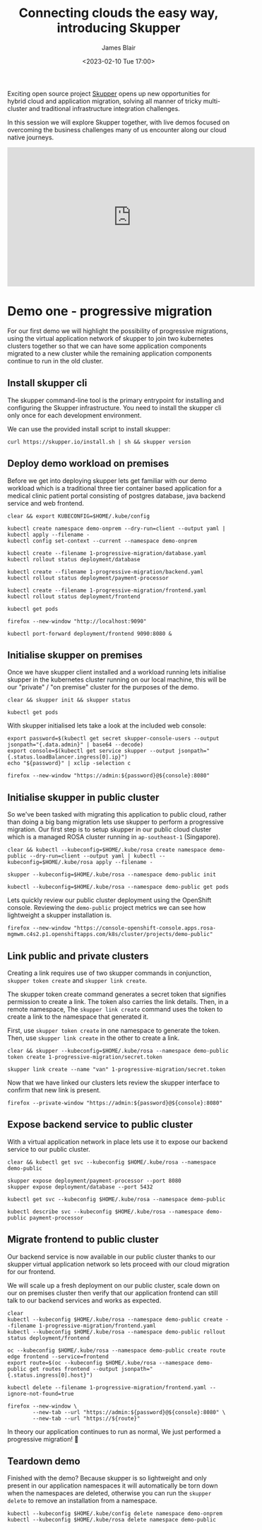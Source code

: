 #+TITLE: Connecting clouds the easy way, introducing Skupper
#+AUTHOR: James Blair
#+DATE: <2023-02-10 Tue 17:00>


Exciting open source project [[https://skupper.io/][Skupper]] opens up new opportunities for hybrid cloud and application migration, solving all manner of tricky multi-cluster and traditional infrastructure integration challenges.

In this session we will explore Skupper together, with live demos focused on overcoming the business challenges many of us encounter along our cloud native journeys.

[[./images/skupper-overview.png]]

#+begin_export html
<iframe width="560" height="315" src="https://www.youtube.com/embed/et-Oilr0Hz0" title="YouTube video player" frameborder="0" allow="accelerometer; autoplay; clipboard-write; encrypted-media; gyroscope; picture-in-picture; web-share" allowfullscreen></iframe>
#+end_export

* Demo one - progressive migration

For our first demo we will highlight the possibility of progressive migrations, using the virtual application network of skupper to join two kubernetes clusters together so that we can have some application components migrated to a new cluster while the remaining application components continue to run in the old cluster.


** Install skupper cli

The skupper command-line tool is the primary entrypoint for installing and configuring the Skupper infrastructure. You need to install the skupper cli only once for each development environment.

We can use the provided install script to install skupper:

#+NAME: Install skupper client and check version
#+begin_src tmate :socket /tmp/james.tmate.tmate
curl https://skupper.io/install.sh | sh && skupper version
#+end_src


** Deploy demo workload on premises

Before we get into deploying skupper lets get familiar with our demo workload which is a traditional three tier container based application for a medical clinic patient portal consisting of postgres database, java backend service and web frontend.

#+NAME: Deploy demo workload on premises
#+begin_src tmate :socket /tmp/james.tmate.tmate
clear && export KUBECONFIG=$HOME/.kube/config

kubectl create namespace demo-onprem --dry-run=client --output yaml | kubectl apply --filename -
kubectl config set-context --current --namespace demo-onprem

kubectl create --filename 1-progressive-migration/database.yaml
kubectl rollout status deployment/database

kubectl create --filename 1-progressive-migration/backend.yaml
kubectl rollout status deployment/payment-processor

kubectl create --filename 1-progressive-migration/frontend.yaml
kubectl rollout status deployment/frontend

kubectl get pods
#+end_src


#+NAME: Review application
#+begin_src tmate :socket /tmp/james.tmate.tmate
firefox --new-window "http://localhost:9090"

kubectl port-forward deployment/frontend 9090:8080 &
#+end_src


** Initialise skupper on premises

Once we have skupper client installed and a workload running lets initialise skupper in the kubernetes cluster running on our local machine, this will be our "private" / "on premise" cluster for the purposes of the demo.

#+NAME: Initialise skupper on local cluster
#+begin_src tmate :socket /tmp/james.tmate.tmate
clear && skupper init && skupper status

kubectl get pods
#+end_src


With skupper initialised lets take a look at the included web console:

#+NAME: Open skupper web interface
#+begin_src tmate :socket /tmp/james.tmate.tmate
export password=$(kubectl get secret skupper-console-users --output jsonpath="{.data.admin}" | base64 --decode)
export console=$(kubectl get service skupper --output jsonpath="{.status.loadBalancer.ingress[0].ip}")
echo "${password}" | xclip -selection c

firefox --new-window "https://admin:${password}@${console}:8080"
#+end_src


** Initialise skupper in public cluster

So we've been tasked with migrating this application to public cloud, rather than doing a big bang migration lets use skupper to perform a progressive migration. Our first step is to setup skupper in our public cloud cluster which is a managed ROSA cluster running in ~ap-southeast-1~ (Singapore).

#+NAME: Initialise skupper in public cluster
#+begin_src tmate :socket /tmp/james.tmate.tmate
clear && kubectl --kubeconfig=$HOME/.kube/rosa create namespace demo-public --dry-run=client --output yaml | kubectl --kubeconfig=$HOME/.kube/rosa apply --filename -

skupper --kubeconfig=$HOME/.kube/rosa --namespace demo-public init

kubectl --kubeconfig=$HOME/.kube/rosa --namespace demo-public get pods
#+end_src


Lets quickly review our public cluster deployment using the OpenShift console. Reviewing the ~demo-public~ project metrics we can see how lightweight a skupper installation is.

#+NAME: Review skupper status in public cluster
#+begin_src tmate :socket /tmp/james.tmate.tmate
firefox --new-window "https://console-openshift-console.apps.rosa-mgmwm.c4s2.p1.openshiftapps.com/k8s/cluster/projects/demo-public"
#+end_src


** Link public and private clusters

Creating a link requires use of two skupper commands in conjunction, ~skupper token create~ and ~skupper link create~.

The skupper token create command generates a secret token that signifies permission to create a link. The token also carries the link details. Then, in a remote namespace, The ~skupper link create~ command uses the token to create a link to the namespace that generated it.

First, use ~skupper token create~ in one namespace to generate the token. Then, use ~skupper link create~ in the other to create a link.

#+NAME: Establish link between clusters
#+begin_src tmate :socket /tmp/james.tmate.tmate
clear && skupper --kubeconfig=$HOME/.kube/rosa --namespace demo-public token create 1-progressive-migration/secret.token

skupper link create --name "van" 1-progressive-migration/secret.token
#+end_src


Now that we have linked our clusters lets review the skupper interface to confirm that new link is present.

#+NAME: Review skupper console
#+begin_src tmate :socket /tmp/james.tmate.tmate
firefox --private-window "https://admin:${password}@${console}:8080"
#+end_src


** Expose backend service to public cluster

With a virtual application network in place lets use it to expose our backend service to our public cluster.

#+NAME: Expose payments-processor service
#+begin_src tmate :socket /tmp/james.tmate.tmate
clear && kubectl get svc --kubeconfig $HOME/.kube/rosa --namespace demo-public

skupper expose deployment/payment-processor --port 8080
skupper expose deployment/database --port 5432

kubectl get svc --kubeconfig $HOME/.kube/rosa --namespace demo-public

kubectl describe svc --kubeconfig $HOME/.kube/rosa --namespace demo-public payment-processor
#+end_src


** Migrate frontend to public cluster

Our backend service is now available in our public cluster thanks to our skupper virtual application network so lets proceed with our cloud migration for our frontend.

We will scale up a fresh deployment on our public cluster, scale down on our on premises cluster then verify that our application frontend can still talk to our backend services and works as expected.

#+NAME: Migrate frontend to the public cluster
#+begin_src tmate :socket /tmp/james.tmate.tmate
clear
kubectl --kubeconfig $HOME/.kube/rosa --namespace demo-public create --filename 1-progressive-migration/frontend.yaml
kubectl --kubeconfig $HOME/.kube/rosa --namespace demo-public rollout status deployment/frontend

oc --kubeconfig $HOME/.kube/rosa --namespace demo-public create route edge frontend --service=frontend
export route=$(oc --kubeconfig $HOME/.kube/rosa --namespace demo-public get routes frontend --output jsonpath="{.status.ingress[0].host}")

kubectl delete --filename 1-progressive-migration/frontend.yaml --ignore-not-found=true
#+end_src


#+NAME: Verify application functionality
#+begin_src tmate :socket /tmp/james.tmate.tmate
firefox --new-window \
        --new-tab --url "https://admin:${password}@${console}:8080" \
        --new-tab --url "https://${route}"
#+end_src

In theory our application continues to run as normal, We just performed a progressive migration! 🎉


** Teardown demo

Finished with the demo? Because skupper is so lightweight and only present in our application namespaces it will automatically be torn down when the namespaces are deleted, otherwise you can run the ~skupper delete~ to remove an installation from a namespace.

#+NAME: Teardown demo namespaces
#+begin_src tmate :socket /tmp/james.tmate.tmate
kubectl --kubeconfig $HOME/.kube/config delete namespace demo-onprem
kubectl --kubeconfig $HOME/.kube/rosa delete namespace demo-public
#+end_src
